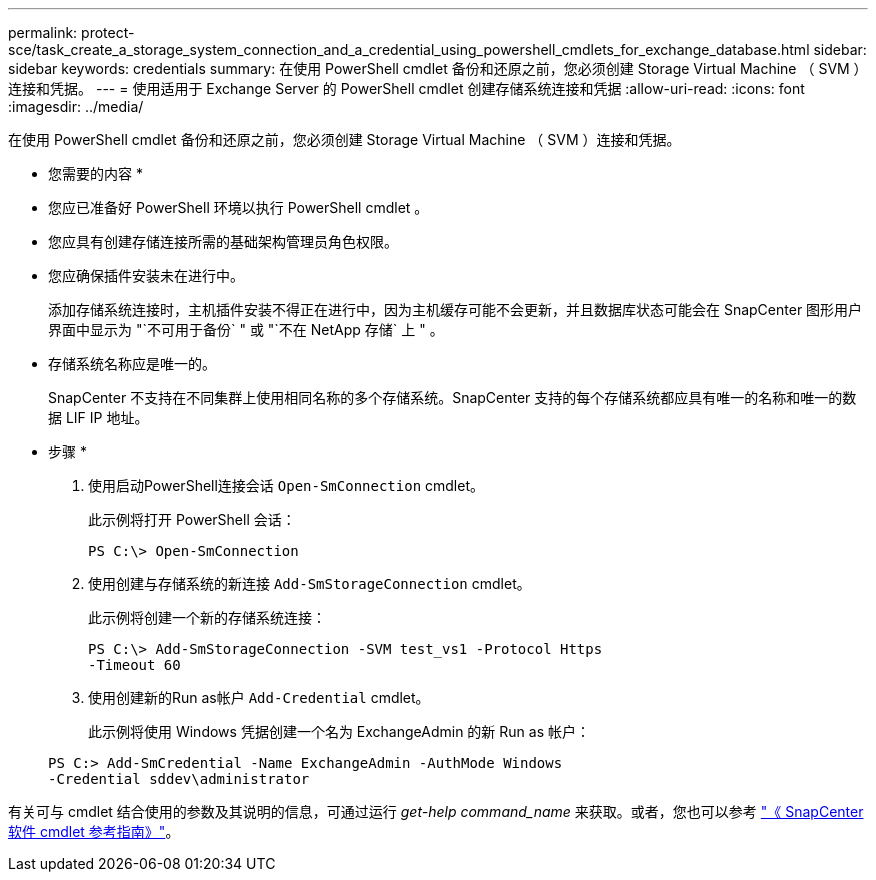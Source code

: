 ---
permalink: protect-sce/task_create_a_storage_system_connection_and_a_credential_using_powershell_cmdlets_for_exchange_database.html 
sidebar: sidebar 
keywords: credentials 
summary: 在使用 PowerShell cmdlet 备份和还原之前，您必须创建 Storage Virtual Machine （ SVM ）连接和凭据。 
---
= 使用适用于 Exchange Server 的 PowerShell cmdlet 创建存储系统连接和凭据
:allow-uri-read: 
:icons: font
:imagesdir: ../media/


[role="lead"]
在使用 PowerShell cmdlet 备份和还原之前，您必须创建 Storage Virtual Machine （ SVM ）连接和凭据。

* 您需要的内容 *

* 您应已准备好 PowerShell 环境以执行 PowerShell cmdlet 。
* 您应具有创建存储连接所需的基础架构管理员角色权限。
* 您应确保插件安装未在进行中。
+
添加存储系统连接时，主机插件安装不得正在进行中，因为主机缓存可能不会更新，并且数据库状态可能会在 SnapCenter 图形用户界面中显示为 "`不可用于备份` " 或 "`不在 NetApp 存储` 上 " 。

* 存储系统名称应是唯一的。
+
SnapCenter 不支持在不同集群上使用相同名称的多个存储系统。SnapCenter 支持的每个存储系统都应具有唯一的名称和唯一的数据 LIF IP 地址。



* 步骤 *

. 使用启动PowerShell连接会话 `Open-SmConnection` cmdlet。
+
此示例将打开 PowerShell 会话：

+
[listing]
----
PS C:\> Open-SmConnection
----
. 使用创建与存储系统的新连接 `Add-SmStorageConnection` cmdlet。
+
此示例将创建一个新的存储系统连接：

+
[listing]
----
PS C:\> Add-SmStorageConnection -SVM test_vs1 -Protocol Https
-Timeout 60
----
. 使用创建新的Run as帐户 `Add-Credential` cmdlet。
+
此示例将使用 Windows 凭据创建一个名为 ExchangeAdmin 的新 Run as 帐户：

+
[listing]
----
PS C:> Add-SmCredential -Name ExchangeAdmin -AuthMode Windows
-Credential sddev\administrator
----


有关可与 cmdlet 结合使用的参数及其说明的信息，可通过运行 _get-help command_name_ 来获取。或者，您也可以参考 https://library.netapp.com/ecm/ecm_download_file/ECMLP2885482["《 SnapCenter 软件 cmdlet 参考指南》"^]。
